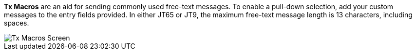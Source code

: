 // Status=review

*Tx Macros* are an aid for sending commonly used free-text messages.
To enable a pull-down selection, add your custom messages to the entry
fields provided. In either JT65 or JT9, the maximum free-text message length
is 13 characters, including spaces.

[[FigTxMacros]]
image::images/r4148-txmac-ui.png[align="center",alt="Tx Macros Screen"]
